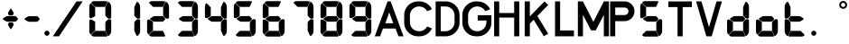 SplineFontDB: 3.2
FontName: S4F_A350_AFSCP_display
FullName: S4F_A350_AFSCP_display
FamilyName: S4F_A350_AFSCP_display
Weight: Book
Copyright: Copyright (c) 2021, Jkaled777
Version: 001.000
ItalicAngle: 0
UnderlinePosition: -100
UnderlineWidth: 50
Ascent: 800
Descent: 200
InvalidEm: 0
sfntRevision: 0x00010000
LayerCount: 2
Layer: 0 1 "Hinten" 1
Layer: 1 1 "Vorne" 0
XUID: [1021 631 -243766293 30409]
StyleMap: 0x0000
FSType: 0
OS2Version: 4
OS2_WeightWidthSlopeOnly: 0
OS2_UseTypoMetrics: 1
CreationTime: 1603675803
ModificationTime: 1706370840
PfmFamily: 17
TTFWeight: 400
TTFWidth: 5
LineGap: 90
VLineGap: 0
Panose: 2 0 5 3 0 0 0 0 0 0
OS2TypoAscent: 800
OS2TypoAOffset: 0
OS2TypoDescent: -200
OS2TypoDOffset: 0
OS2TypoLinegap: 90
OS2WinAscent: 804
OS2WinAOffset: 0
OS2WinDescent: 192
OS2WinDOffset: 0
HheadAscent: 804
HheadAOffset: 0
HheadDescent: -192
HheadDOffset: 0
OS2SubXSize: 650
OS2SubYSize: 699
OS2SubXOff: 0
OS2SubYOff: 140
OS2SupXSize: 650
OS2SupYSize: 699
OS2SupXOff: 0
OS2SupYOff: 479
OS2StrikeYSize: 49
OS2StrikeYPos: 258
OS2CapHeight: 785
OS2XHeight: 377
OS2Vendor: 'PfEd'
OS2CodePages: 00000001.00000000
OS2UnicodeRanges: 00000003.00000000.00000000.00000000
MarkAttachClasses: 1
DEI: 91125
ShortTable: maxp 16
  1
  0
  32
  210
  7
  0
  0
  2
  0
  1
  1
  0
  64
  0
  0
  0
EndShort
LangName: 1033 "" "" "Regular" "FontForge 2.0 : S4F_A350_AFSCP_display : 14-4-2021" "" "Version 001.000"
GaspTable: 1 65535 2 0
Encoding: UnicodeBmp
UnicodeInterp: none
NameList: AGL For New Fonts
DisplaySize: -48
AntiAlias: 1
FitToEm: 0
WinInfo: 58 29 11
BeginChars: 65539 36

StartChar: .notdef
Encoding: 65536 -1 0
Width: 500
GlyphClass: 1
Flags: W
LayerCount: 2
Fore
SplineSet
50 0 m 1,0,-1
 50 533 l 1,1,-1
 450 533 l 1,2,-1
 450 0 l 1,3,-1
 50 0 l 1,0,-1
100 50 m 1,4,-1
 400 50 l 1,5,-1
 400 483 l 1,6,-1
 100 483 l 1,7,-1
 100 50 l 1,4,-1
EndSplineSet
Validated: 1
EndChar

StartChar: .null
Encoding: 65537 -1 1
Width: 0
GlyphClass: 1
Flags: W
LayerCount: 2
Fore
Validated: 1
EndChar

StartChar: nonmarkingreturn
Encoding: 65538 -1 2
Width: 333
GlyphClass: 1
Flags: W
LayerCount: 2
Fore
Validated: 1
EndChar

StartChar: plus
Encoding: 43 43 3
Width: 600
GlyphClass: 1
Flags: W
LayerCount: 2
Fore
SplineSet
354 403 m 0,0,1
 350 396 350 396 343 396 c 2,2,-1
 257 396 l 2,3,4
 250 396 250 396 246 403 c 0,5,6
 235 421 235 421 226 437 c 0,7,8
 221 446 221 446 221 457 c 128,-1,9
 221 468 221 468 226 477 c 0,10,11
 274 557 274 557 287 578 c 0,12,13
 291 585 291 585 300 585 c 128,-1,14
 309 585 309 585 313 578 c 0,15,16
 320 567 320 567 343 528.5 c 128,-1,17
 366 490 366 490 374 477 c 0,18,19
 380 468 380 468 380 457.5 c 128,-1,20
 380 447 380 447 374 437 c 0,21,22
 361 415 361 415 354 403 c 0,0,1
167 366 m 0,23,24
 185 377 185 377 207 377 c 2,25,-1
 427 377 l 2,26,27
 434 377 434 377 440 372 c 0,28,29
 455 355 455 355 487 321 c 0,30,31
 496 311 496 311 496 298 c 0,32,33
 496 284 496 284 486 274 c 0,34,35
 461 248 461 248 442 230 c 0,36,37
 435 222 435 222 423 222 c 2,38,-1
 204 222 l 2,39,40
 185 222 185 222 169 231 c 0,41,42
 164 234 164 234 93 275 c 0,43,44
 80 282 80 282 80 298 c 0,45,46
 80 313 80 313 93 321 c 0,47,48
 100 325 100 325 127 341.5 c 128,-1,49
 154 358 154 358 167 366 c 0,23,24
354 196 m 0,50,51
 361 184 361 184 374 162 c 0,52,53
 380 152 380 152 380 141.5 c 128,-1,54
 380 131 380 131 374 122 c 0,55,56
 330 48 330 48 313 21 c 0,57,58
 309 14 309 14 300 14 c 128,-1,59
 291 14 291 14 287 21 c 0,60,61
 280 33 280 33 257 71 c 128,-1,62
 234 109 234 109 226 122 c 0,63,64
 221 131 221 131 221 142 c 128,-1,65
 221 153 221 153 226 162 c 0,66,67
 242 189 242 189 246 196 c 0,68,69
 250 202 250 202 257 202 c 2,70,-1
 343 202 l 2,71,72
 350 202 350 202 354 196 c 0,50,51
EndSplineSet
Validated: 1
EndChar

StartChar: hyphen
Encoding: 45 45 4
Width: 600
GlyphClass: 1
Flags: W
LayerCount: 2
Fore
SplineSet
167 363 m 0,0,1
 185 374 185 374 207 374 c 2,2,-1
 427 374 l 2,3,4
 434 374 434 374 440 368 c 0,5,6
 455 352 455 352 487 318 c 0,7,8
 496 308 496 308 496 295 c 0,9,10
 496 281 496 281 486 271 c 0,11,12
 461 245 461 245 442 227 c 0,13,14
 435 219 435 219 423 219 c 2,15,-1
 204 219 l 2,16,17
 185 219 185 219 169 228 c 0,18,19
 164 231 164 231 93 272 c 0,20,21
 80 279 80 279 80 295 c 0,22,23
 80 310 80 310 93 318 c 0,24,25
 100 322 100 322 127 338.5 c 128,-1,26
 154 355 154 355 167 363 c 0,0,1
EndSplineSet
Validated: 1
EndChar

StartChar: period
Encoding: 46 46 5
Width: 180
GlyphClass: 1
Flags: W
LayerCount: 2
Fore
SplineSet
28 -100 m 128,-1,1
 28 -71 28 -71 49 -50 c 128,-1,2
 70 -29 70 -29 99 -29 c 128,-1,3
 128 -29 128 -29 149 -50 c 128,-1,4
 170 -71 170 -71 170 -100 c 128,-1,5
 170 -129 170 -129 149 -150 c 128,-1,6
 128 -171 128 -171 99 -171 c 128,-1,7
 70 -171 70 -171 49 -150 c 128,-1,0
 28 -129 28 -129 28 -100 c 128,-1,1
EndSplineSet
Validated: 1
EndChar

StartChar: slash
Encoding: 47 47 6
Width: 1000
GlyphClass: 1
Flags: W
LayerCount: 2
Fore
SplineSet
742 786 m 1,0,1
 771 786 771 786 810 786 c 0,2,3
 824 786 824 786 852 786 c 128,-1,4
 880 786 880 786 894 786 c 0,5,6
 903 786 903 786 913 786 c 1,7,8
 786 598 786 598 552 251 c 128,-1,9
 318 -96 318 -96 258 -186 c 1,10,11
 243 -186 243 -186 215 -186 c 128,-1,12
 187 -186 187 -186 172 -186 c 2,13,-1
 87 -186 l 1,14,15
 163 -74 163 -74 301 131 c 128,-1,16
 439 336 439 336 492 414 c 0,17,18
 519 454 519 454 607 584.5 c 128,-1,19
 695 715 695 715 742 786 c 1,0,1
EndSplineSet
Validated: 1
EndChar

StartChar: zero
Encoding: 48 48 7
Width: 800
GlyphClass: 1
Flags: W
LayerCount: 2
Fore
SplineSet
695 319 m 0,0,1
 685 308 685 308 666 307 c 0,2,3
 665 307 665 307 659 306.5 c 128,-1,4
 653 306 653 306 649 306 c 0,5,6
 627 306 627 306 611 317 c 0,7,8
 592 329 592 329 548 382 c 0,9,10
 541 390 541 390 541 401 c 0,11,12
 541 430 541 430 541 453 c 0,13,14
 541 481 541 481 541 502.5 c 128,-1,15
 541 524 541 524 541 551.5 c 128,-1,16
 541 579 541 579 541 612 c 0,17,18
 541 625 541 625 547 637 c 0,19,20
 580 710 580 710 602 758 c 0,21,22
 608 771 608 771 623 771 c 0,23,24
 631 771 631 771 638 767 c 0,25,26
 655 753 655 753 668 735 c 0,27,28
 682 716 682 716 692 694 c 0,29,30
 703 669 703 669 703 641 c 2,31,-1
 703 346 l 2,32,33
 703 339 703 339 702 332 c 0,34,35
 700 324 700 324 695 319 c 0,0,1
114 325 m 0,36,37
 110 327 110 327 107 330 c 0,38,39
 97 339 97 339 97 352 c 2,40,-1
 97 645 l 2,41,42
 97 681 97 681 115 711 c 0,43,44
 115 712 115 712 121 723 c 0,45,46
 127 733 127 733 139 733 c 0,47,48
 147 733 147 733 152 727 c 0,49,50
 158 722 158 722 196 684 c 128,-1,51
 234 646 234 646 247 633 c 0,52,53
 259 621 259 621 259 605 c 2,54,-1
 259 388 l 2,55,56
 259 377 259 377 249 372 c 0,57,58
 238 365 238 365 204.5 346 c 128,-1,59
 171 327 171 327 162 322 c 0,60,61
 152 317 152 317 141 317 c 0,62,63
 132 317 132 317 124 320 c 0,64,65
 117 323 117 323 114 325 c 0,36,37
153 743 m 0,66,67
 151 751 151 751 153 754.5 c 128,-1,68
 155 758 155 758 164 767 c 0,69,70
 169 772 169 772 179 778 c 0,71,72
 200 793 200 793 226 793 c 2,73,-1
 555 793 l 1,74,-1
 572 792 l 2,75,76
 573 792 573 792 576 791.5 c 128,-1,77
 579 791 579 791 581 791 c 0,78,79
 589 790 589 790 594 785 c 0,80,81
 600 779 600 779 598 771 c 0,82,83
 593 761 593 761 542 647 c 0,84,85
 536 633 536 633 521 633 c 2,86,-1
 272 633 l 2,87,88
 260 633 260 633 252 642 c 0,89,90
 157 735 157 735 153 743 c 0,66,67
695 278 m 0,91,92
 700 273 700 273 702 265 c 0,93,94
 703 258 703 258 703 251 c 2,95,-1
 703 -45 l 2,96,97
 703 -72 703 -72 692 -97 c 0,98,99
 682 -119 682 -119 668 -138 c 0,100,101
 655 -156 655 -156 638 -170 c 0,102,103
 631 -175 631 -175 623 -175 c 0,104,105
 608 -175 608 -175 602 -161 c 0,106,107
 600 -157 600 -157 577.5 -107.5 c 128,-1,108
 555 -58 555 -58 547 -40 c 0,109,110
 541 -28 541 -28 541 -15 c 0,111,112
 541 18 541 18 541 45.5 c 128,-1,113
 541 73 541 73 541 94.5 c 128,-1,114
 541 116 541 116 541 144 c 0,115,116
 541 167 541 167 541 196 c 0,117,118
 541 206 541 206 548 214 c 0,119,120
 592 268 592 268 611 280 c 0,121,122
 627 291 627 291 649 291 c 0,123,124
 653 291 653 291 659 290.5 c 128,-1,125
 665 290 665 290 666 290 c 0,126,127
 685 289 685 289 695 278 c 0,91,92
153 -143 m 0,128,129
 157 -135 157 -135 252 -42 c 0,130,131
 260 -34 260 -34 272 -34 c 2,132,-1
 521 -34 l 2,133,134
 536 -34 536 -34 542 -47 c 0,135,136
 593 -161 593 -161 598 -172 c 0,137,138
 600 -179 600 -179 594 -185 c 0,139,140
 589 -190 589 -190 581 -191 c 0,141,142
 580 -191 580 -191 576.5 -191.5 c 128,-1,143
 573 -192 573 -192 572 -192 c 2,144,-1
 555 -193 l 1,145,-1
 226 -193 l 2,146,147
 200 -193 200 -193 179 -178 c 0,148,149
 169 -172 169 -172 164 -167 c 0,150,151
 155 -158 155 -158 153 -154.5 c 128,-1,152
 151 -151 151 -151 153 -143 c 0,128,129
114 275 m 0,153,154
 117 277 117 277 124 280 c 0,155,156
 132 283 132 283 141 283 c 0,157,158
 152 283 152 283 162 278 c 0,159,160
 171 273 171 273 204.5 254 c 128,-1,161
 238 235 238 235 249 228 c 0,162,163
 259 223 259 223 259 212 c 2,164,-1
 259 -6 l 2,165,166
 259 -22 259 -22 247 -33 c 0,167,168
 234 -46 234 -46 196 -84 c 128,-1,169
 158 -122 158 -122 152 -127 c 0,170,171
 147 -133 147 -133 139 -133 c 0,172,173
 127 -133 127 -133 121 -123 c 256,174,175
 115 -113 115 -113 115 -112 c 0,176,177
 97 -81 97 -81 97 -45 c 2,178,-1
 97 247 l 2,179,180
 97 261 97 261 107 269 c 0,181,182
 110 272 110 272 114 275 c 0,153,154
EndSplineSet
Validated: 1
EndChar

StartChar: one
Encoding: 49 49 8
Width: 800
GlyphClass: 1
Flags: W
LayerCount: 2
Fore
SplineSet
695 319 m 0,0,1
 685 308 685 308 666 307 c 2,2,3
 666 307 666 307 660 306.5 c 128,-1,4
 654 306 654 306 650 306 c 0,5,6
 627 306 627 306 611 317 c 0,7,8
 593 329 593 329 548 382 c 0,9,10
 542 390 542 390 542 401 c 0,11,12
 542 430 542 430 542 453 c 0,13,14
 542 481 542 481 542 502.5 c 128,-1,15
 542 524 542 524 542 551.5 c 128,-1,16
 542 579 542 579 542 612 c 0,17,18
 542 625 542 625 547 637 c 0,19,20
 580 710 580 710 602 758 c 0,21,22
 609 771 609 771 624 771 c 0,23,24
 632 771 632 771 638 767 c 0,25,26
 656 753 656 753 669 735 c 0,27,28
 683 716 683 716 693 694 c 0,29,30
 704 669 704 669 704 641 c 2,31,-1
 704 346 l 2,32,33
 704 339 704 339 702 332 c 0,34,35
 700 324 700 324 695 319 c 0,0,1
695 278 m 0,36,37
 700 273 700 273 702 265 c 0,38,39
 704 258 704 258 704 251 c 2,40,-1
 704 -45 l 2,41,42
 704 -72 704 -72 693 -97 c 0,43,44
 683 -119 683 -119 669 -138 c 0,45,46
 656 -156 656 -156 638 -170 c 0,47,48
 632 -175 632 -175 624 -175 c 0,49,50
 609 -175 609 -175 602 -161 c 0,51,52
 601 -157 601 -157 578 -107.5 c 128,-1,53
 555 -58 555 -58 547 -40 c 0,54,55
 542 -28 542 -28 542 -15 c 0,56,57
 542 18 542 18 542 45.5 c 128,-1,58
 542 73 542 73 542 94.5 c 128,-1,59
 542 116 542 116 542 144 c 0,60,61
 542 167 542 167 542 196 c 0,62,63
 542 206 542 206 548 214 c 0,64,65
 593 268 593 268 611 280 c 0,66,67
 627 291 627 291 650 291 c 0,68,69
 654 291 654 291 660 290.5 c 128,-1,70
 666 290 666 290 666 290 c 2,71,72
 685 289 685 289 695 278 c 0,36,37
EndSplineSet
Validated: 1
EndChar

StartChar: two
Encoding: 50 50 9
Width: 800
GlyphClass: 1
Flags: W
LayerCount: 2
Fore
SplineSet
695 319 m 0,0,1
 685 308 685 308 666 307 c 0,2,3
 665 307 665 307 659 306.5 c 128,-1,4
 653 306 653 306 649 306 c 0,5,6
 627 306 627 306 611 317 c 0,7,8
 592 329 592 329 548 382 c 0,9,10
 541 390 541 390 541 401 c 0,11,12
 541 430 541 430 541 453 c 0,13,14
 541 481 541 481 541 502.5 c 128,-1,15
 541 524 541 524 541 551.5 c 128,-1,16
 541 579 541 579 541 612 c 0,17,18
 541 625 541 625 547 637 c 0,19,20
 580 710 580 710 602 758 c 0,21,22
 608 771 608 771 623 771 c 0,23,24
 631 771 631 771 638 767 c 0,25,26
 655 753 655 753 668 735 c 0,27,28
 682 716 682 716 692 694 c 0,29,30
 703 669 703 669 703 641 c 2,31,-1
 703 346 l 2,32,33
 703 339 703 339 702 332 c 0,34,35
 700 324 700 324 695 319 c 0,0,1
267 366 m 0,36,37
 285 377 285 377 307 377 c 2,38,-1
 527 377 l 2,39,40
 534 377 534 377 540 372 c 0,41,42
 555 355 555 355 587 321 c 0,43,44
 596 311 596 311 596 298 c 0,45,46
 596 284 596 284 586 274 c 0,47,48
 561 248 561 248 542 230 c 0,49,50
 535 222 535 222 523 222 c 2,51,-1
 304 222 l 2,52,53
 285 222 285 222 269 231 c 0,54,55
 264 234 264 234 193 275 c 0,56,57
 180 282 180 282 180 298 c 0,58,59
 180 313 180 313 193 321 c 0,60,61
 200 325 200 325 227 341.5 c 128,-1,62
 254 358 254 358 267 366 c 0,36,37
153 743 m 0,63,64
 151 751 151 751 153 754.5 c 128,-1,65
 155 758 155 758 164 767 c 0,66,67
 169 772 169 772 179 778 c 0,68,69
 200 793 200 793 226 793 c 2,70,-1
 555 793 l 1,71,-1
 572 792 l 2,72,73
 573 792 573 792 576 791.5 c 128,-1,74
 579 791 579 791 581 791 c 0,75,76
 589 790 589 790 594 785 c 0,77,78
 601 779 601 779 598 771 c 0,79,80
 593 761 593 761 542 647 c 0,81,82
 536 633 536 633 521 633 c 2,83,-1
 272 633 l 2,84,85
 260 633 260 633 252 642 c 0,86,87
 157 735 157 735 153 743 c 0,63,64
153 -143 m 0,88,89
 157 -135 157 -135 252 -42 c 0,90,91
 260 -34 260 -34 272 -34 c 2,92,-1
 521 -34 l 2,93,94
 536 -34 536 -34 542 -47 c 0,95,96
 593 -161 593 -161 598 -172 c 0,97,98
 601 -179 601 -179 594 -185 c 0,99,100
 589 -190 589 -190 581 -191 c 0,101,102
 580 -191 580 -191 576.5 -191.5 c 128,-1,103
 573 -192 573 -192 572 -192 c 2,104,-1
 555 -193 l 1,105,-1
 226 -193 l 2,106,107
 200 -193 200 -193 179 -178 c 0,108,109
 169 -172 169 -172 164 -167 c 0,110,111
 155 -158 155 -158 153 -154.5 c 128,-1,112
 151 -151 151 -151 153 -143 c 0,88,89
114 275 m 0,113,114
 117 277 117 277 124 280 c 0,115,116
 132 283 132 283 141 283 c 0,117,118
 152 283 152 283 162 278 c 0,119,120
 171 273 171 273 204.5 254 c 128,-1,121
 238 235 238 235 249 228 c 0,122,123
 259 223 259 223 259 212 c 2,124,-1
 259 -6 l 2,125,126
 259 -22 259 -22 247 -33 c 0,127,128
 234 -46 234 -46 196 -84 c 128,-1,129
 158 -122 158 -122 152 -127 c 0,130,131
 147 -133 147 -133 139 -133 c 0,132,133
 127 -133 127 -133 121 -123 c 256,134,135
 115 -113 115 -113 115 -112 c 0,136,137
 97 -81 97 -81 97 -45 c 2,138,-1
 97 247 l 2,139,140
 97 261 97 261 107 269 c 0,141,142
 110 272 110 272 114 275 c 0,113,114
EndSplineSet
Validated: 1
EndChar

StartChar: three
Encoding: 51 51 10
Width: 800
GlyphClass: 1
Flags: W
LayerCount: 2
Fore
SplineSet
695 319 m 0,0,1
 685 308 685 308 666 307 c 0,2,3
 665 307 665 307 659 306.5 c 128,-1,4
 653 306 653 306 649 306 c 0,5,6
 627 306 627 306 611 317 c 0,7,8
 592 329 592 329 548 382 c 0,9,10
 541 390 541 390 541 401 c 0,11,12
 541 430 541 430 541 453 c 0,13,14
 541 481 541 481 541 502.5 c 128,-1,15
 541 524 541 524 541 551.5 c 128,-1,16
 541 579 541 579 541 612 c 0,17,18
 541 625 541 625 547 637 c 0,19,20
 580 710 580 710 602 758 c 0,21,22
 608 771 608 771 623 771 c 0,23,24
 631 771 631 771 638 767 c 0,25,26
 655 753 655 753 668 735 c 0,27,28
 682 716 682 716 692 694 c 0,29,30
 703 669 703 669 703 641 c 2,31,-1
 703 346 l 2,32,33
 703 339 703 339 702 332 c 0,34,35
 700 324 700 324 695 319 c 0,0,1
267 366 m 0,36,37
 285 377 285 377 307 377 c 2,38,-1
 527 377 l 2,39,40
 535 377 535 377 540 372 c 0,41,42
 555 355 555 355 587 321 c 0,43,44
 596 311 596 311 596 298 c 0,45,46
 596 284 596 284 586 274 c 0,47,48
 561 248 561 248 542 230 c 0,49,50
 535 222 535 222 523 222 c 2,51,-1
 304 222 l 2,52,53
 285 222 285 222 269 231 c 0,54,55
 264 234 264 234 193 275 c 0,56,57
 180 282 180 282 180 298 c 0,58,59
 180 313 180 313 193 321 c 0,60,61
 200 325 200 325 227 341.5 c 128,-1,62
 254 358 254 358 267 366 c 0,36,37
153 743 m 0,63,64
 151 751 151 751 153 754.5 c 128,-1,65
 155 758 155 758 164 767 c 0,66,67
 169 772 169 772 179 778 c 0,68,69
 200 793 200 793 226 793 c 2,70,-1
 555 793 l 1,71,-1
 572 792 l 2,72,73
 573 792 573 792 576 791.5 c 128,-1,74
 579 791 579 791 581 791 c 0,75,76
 589 790 589 790 594 785 c 0,77,78
 601 779 601 779 598 771 c 0,79,80
 593 761 593 761 542 647 c 0,81,82
 536 633 536 633 521 633 c 2,83,-1
 272 633 l 2,84,85
 260 633 260 633 252 642 c 0,86,87
 157 735 157 735 153 743 c 0,63,64
695 278 m 0,88,89
 700 273 700 273 702 265 c 0,90,91
 703 258 703 258 703 251 c 2,92,-1
 703 -45 l 2,93,94
 703 -72 703 -72 692 -97 c 0,95,96
 682 -119 682 -119 668 -138 c 0,97,98
 655 -156 655 -156 638 -170 c 0,99,100
 631 -175 631 -175 623 -175 c 0,101,102
 608 -175 608 -175 602 -161 c 0,103,104
 600 -157 600 -157 577.5 -107.5 c 128,-1,105
 555 -58 555 -58 547 -40 c 0,106,107
 541 -28 541 -28 541 -15 c 0,108,109
 541 18 541 18 541 45.5 c 128,-1,110
 541 73 541 73 541 94.5 c 128,-1,111
 541 116 541 116 541 144 c 0,112,113
 541 167 541 167 541 196 c 0,114,115
 541 206 541 206 548 214 c 0,116,117
 592 268 592 268 611 280 c 0,118,119
 627 291 627 291 649 291 c 0,120,121
 653 291 653 291 659 290.5 c 128,-1,122
 665 290 665 290 666 290 c 0,123,124
 685 289 685 289 695 278 c 0,88,89
153 -143 m 0,125,126
 157 -135 157 -135 252 -42 c 0,127,128
 260 -34 260 -34 272 -34 c 2,129,-1
 521 -34 l 2,130,131
 536 -34 536 -34 542 -47 c 0,132,133
 593 -161 593 -161 598 -172 c 0,134,135
 601 -179 601 -179 594 -185 c 0,136,137
 589 -190 589 -190 581 -191 c 0,138,139
 580 -191 580 -191 576.5 -191.5 c 128,-1,140
 573 -192 573 -192 572 -192 c 2,141,-1
 555 -193 l 1,142,-1
 226 -193 l 2,143,144
 200 -193 200 -193 179 -178 c 0,145,146
 169 -172 169 -172 164 -167 c 0,147,148
 155 -158 155 -158 153 -154.5 c 128,-1,149
 151 -151 151 -151 153 -143 c 0,125,126
EndSplineSet
Validated: 1
EndChar

StartChar: four
Encoding: 52 52 11
Width: 800
GlyphClass: 1
Flags: W
LayerCount: 2
Fore
SplineSet
695 319 m 0,0,1
 685 308 685 308 666 307 c 0,2,3
 665 307 665 307 659 306.5 c 128,-1,4
 653 306 653 306 649 306 c 0,5,6
 627 306 627 306 611 317 c 0,7,8
 592 329 592 329 548 382 c 0,9,10
 541 390 541 390 541 401 c 0,11,12
 541 430 541 430 541 453 c 0,13,14
 541 481 541 481 541 502.5 c 128,-1,15
 541 524 541 524 541 551.5 c 128,-1,16
 541 579 541 579 541 612 c 0,17,18
 541 625 541 625 547 637 c 0,19,20
 580 710 580 710 602 758 c 0,21,22
 608 771 608 771 623 771 c 0,23,24
 631 771 631 771 638 767 c 0,25,26
 655 753 655 753 668 735 c 0,27,28
 682 716 682 716 692 694 c 0,29,30
 703 669 703 669 703 641 c 2,31,-1
 703 346 l 2,32,33
 703 339 703 339 702 332 c 0,34,35
 700 324 700 324 695 319 c 0,0,1
267 366 m 0,36,37
 285 377 285 377 307 377 c 2,38,-1
 527 377 l 2,39,40
 534 377 534 377 540 372 c 0,41,42
 555 355 555 355 587 321 c 0,43,44
 596 311 596 311 596 298 c 0,45,46
 596 284 596 284 586 274 c 0,47,48
 561 248 561 248 542 230 c 0,49,50
 535 222 535 222 523 222 c 2,51,-1
 304 222 l 2,52,53
 285 222 285 222 269 231 c 0,54,55
 264 234 264 234 193 275 c 0,56,57
 180 282 180 282 180 298 c 0,58,59
 180 313 180 313 193 321 c 0,60,61
 200 325 200 325 227 341.5 c 128,-1,62
 254 358 254 358 267 366 c 0,36,37
114 325 m 256,63,64
 111 327 111 327 107 330 c 0,65,66
 97 339 97 339 97 352 c 2,67,-1
 97 645 l 2,68,69
 97 681 97 681 115 711 c 0,70,71
 115 712 115 712 121 723 c 0,72,73
 127 733 127 733 139 733 c 0,74,75
 147 733 147 733 152 727 c 0,76,77
 158 722 158 722 196 684 c 128,-1,78
 234 646 234 646 247 633 c 0,79,80
 259 621 259 621 259 605 c 2,81,-1
 259 388 l 2,82,83
 259 377 259 377 249 372 c 0,84,85
 238 365 238 365 204.5 346 c 128,-1,86
 171 327 171 327 162 322 c 0,87,88
 152 317 152 317 141 317 c 0,89,90
 132 317 132 317 124 320 c 0,91,92
 117 323 117 323 114 325 c 256,63,64
695 278 m 0,93,94
 700 273 700 273 702 265 c 0,95,96
 703 258 703 258 703 251 c 2,97,-1
 703 -45 l 2,98,99
 703 -72 703 -72 692 -97 c 0,100,101
 682 -119 682 -119 668 -138 c 0,102,103
 655 -156 655 -156 638 -170 c 0,104,105
 631 -175 631 -175 623 -175 c 0,106,107
 608 -175 608 -175 602 -161 c 0,108,109
 600 -157 600 -157 577.5 -107.5 c 128,-1,110
 555 -58 555 -58 547 -40 c 0,111,112
 541 -28 541 -28 541 -15 c 0,113,114
 541 18 541 18 541 45.5 c 128,-1,115
 541 73 541 73 541 94.5 c 128,-1,116
 541 116 541 116 541 144 c 0,117,118
 541 167 541 167 541 196 c 0,119,120
 541 206 541 206 548 214 c 0,121,122
 592 268 592 268 611 280 c 0,123,124
 627 291 627 291 649 291 c 0,125,126
 653 291 653 291 659 290.5 c 128,-1,127
 665 290 665 290 666 290 c 0,128,129
 685 289 685 289 695 278 c 0,93,94
EndSplineSet
Validated: 1
EndChar

StartChar: five
Encoding: 53 53 12
Width: 800
GlyphClass: 1
Flags: W
LayerCount: 2
Fore
SplineSet
267 366 m 0,0,1
 285 377 285 377 307 377 c 2,2,-1
 527 377 l 2,3,4
 535 377 535 377 540 372 c 0,5,6
 555 355 555 355 587 321 c 0,7,8
 596 311 596 311 596 298 c 0,9,10
 596 284 596 284 586 274 c 0,11,12
 561 248 561 248 542 230 c 0,13,14
 535 222 535 222 523 222 c 2,15,-1
 304 222 l 2,16,17
 285 222 285 222 269 231 c 0,18,19
 264 234 264 234 193 275 c 0,20,21
 180 282 180 282 180 298 c 0,22,23
 180 313 180 313 193 321 c 0,24,25
 200 325 200 325 227 341.5 c 128,-1,26
 254 358 254 358 267 366 c 0,0,1
114 325 m 256,27,28
 111 327 111 327 107 330 c 0,29,30
 97 339 97 339 97 352 c 2,31,-1
 97 645 l 2,32,33
 97 681 97 681 115 711 c 0,34,35
 115 712 115 712 121 723 c 0,36,37
 127 733 127 733 139 733 c 0,38,39
 147 733 147 733 152 727 c 0,40,41
 158 722 158 722 196 684 c 128,-1,42
 234 646 234 646 247 633 c 0,43,44
 259 621 259 621 259 605 c 2,45,-1
 259 388 l 2,46,47
 259 377 259 377 249 372 c 0,48,49
 238 365 238 365 204.5 346 c 128,-1,50
 171 327 171 327 162 322 c 0,51,52
 152 317 152 317 141 317 c 0,53,54
 132 317 132 317 124 320 c 0,55,56
 117 323 117 323 114 325 c 256,27,28
153 743 m 0,57,58
 151 751 151 751 153 754.5 c 128,-1,59
 155 758 155 758 164 767 c 0,60,61
 169 772 169 772 179 778 c 0,62,63
 200 793 200 793 226 793 c 2,64,-1
 555 793 l 1,65,-1
 572 792 l 2,66,67
 573 792 573 792 576 791.5 c 128,-1,68
 579 791 579 791 581 791 c 0,69,70
 589 790 589 790 594 785 c 0,71,72
 601 779 601 779 598 771 c 0,73,74
 593 761 593 761 542 647 c 0,75,76
 536 633 536 633 521 633 c 2,77,-1
 272 633 l 2,78,79
 260 633 260 633 252 642 c 0,80,81
 157 735 157 735 153 743 c 0,57,58
695 278 m 0,82,83
 700 273 700 273 702 265 c 0,84,85
 703 258 703 258 703 251 c 2,86,-1
 703 -45 l 2,87,88
 703 -72 703 -72 692 -97 c 0,89,90
 682 -119 682 -119 668 -138 c 0,91,92
 655 -156 655 -156 638 -170 c 0,93,94
 631 -175 631 -175 623 -175 c 0,95,96
 608 -175 608 -175 602 -161 c 0,97,98
 600 -157 600 -157 577.5 -107.5 c 128,-1,99
 555 -58 555 -58 547 -40 c 0,100,101
 541 -28 541 -28 541 -15 c 0,102,103
 541 18 541 18 541 45.5 c 128,-1,104
 541 73 541 73 541 94.5 c 128,-1,105
 541 116 541 116 541 144 c 0,106,107
 541 167 541 167 541 196 c 0,108,109
 541 206 541 206 548 214 c 0,110,111
 592 268 592 268 611 280 c 0,112,113
 627 291 627 291 649 291 c 0,114,115
 653 291 653 291 659 290.5 c 128,-1,116
 665 290 665 290 666 290 c 0,117,118
 685 289 685 289 695 278 c 0,82,83
153 -143 m 0,119,120
 157 -135 157 -135 252 -42 c 0,121,122
 260 -34 260 -34 272 -34 c 2,123,-1
 521 -34 l 2,124,125
 536 -34 536 -34 542 -47 c 0,126,127
 593 -161 593 -161 598 -172 c 0,128,129
 601 -179 601 -179 594 -185 c 0,130,131
 589 -190 589 -190 581 -191 c 0,132,133
 580 -191 580 -191 576.5 -191.5 c 128,-1,134
 573 -192 573 -192 572 -192 c 2,135,-1
 555 -193 l 1,136,-1
 226 -193 l 2,137,138
 200 -193 200 -193 179 -178 c 0,139,140
 169 -172 169 -172 164 -167 c 0,141,142
 155 -158 155 -158 153 -154.5 c 128,-1,143
 151 -151 151 -151 153 -143 c 0,119,120
EndSplineSet
Validated: 1
EndChar

StartChar: six
Encoding: 54 54 13
Width: 800
GlyphClass: 1
Flags: W
LayerCount: 2
Fore
SplineSet
267 366 m 0,0,1
 285 377 285 377 307 377 c 2,2,-1
 527 377 l 2,3,4
 535 377 535 377 540 372 c 0,5,6
 555 355 555 355 587 321 c 0,7,8
 596 311 596 311 596 298 c 0,9,10
 596 284 596 284 586 274 c 0,11,12
 561 248 561 248 542 230 c 0,13,14
 535 222 535 222 523 222 c 2,15,-1
 304 222 l 2,16,17
 285 222 285 222 269 231 c 0,18,19
 264 234 264 234 193 275 c 0,20,21
 180 282 180 282 180 298 c 0,22,23
 180 313 180 313 193 321 c 0,24,25
 200 325 200 325 227 341.5 c 128,-1,26
 254 358 254 358 267 366 c 0,0,1
114 325 m 256,27,28
 111 327 111 327 107 330 c 0,29,30
 97 339 97 339 97 352 c 2,31,-1
 97 645 l 2,32,33
 97 681 97 681 115 711 c 0,34,35
 115 712 115 712 121 723 c 0,36,37
 127 733 127 733 139 733 c 0,38,39
 147 733 147 733 152 727 c 0,40,41
 158 722 158 722 196 684 c 128,-1,42
 234 646 234 646 247 633 c 0,43,44
 259 621 259 621 259 605 c 2,45,-1
 259 388 l 2,46,47
 259 377 259 377 249 372 c 0,48,49
 238 365 238 365 204.5 346 c 128,-1,50
 171 327 171 327 162 322 c 0,51,52
 152 317 152 317 141 317 c 0,53,54
 132 317 132 317 124 320 c 0,55,56
 117 323 117 323 114 325 c 256,27,28
153 743 m 0,57,58
 151 751 151 751 153 754.5 c 128,-1,59
 155 758 155 758 164 767 c 0,60,61
 169 772 169 772 179 778 c 0,62,63
 200 793 200 793 226 793 c 2,64,-1
 555 793 l 1,65,-1
 572 792 l 2,66,67
 573 792 573 792 576 791.5 c 128,-1,68
 579 791 579 791 581 791 c 0,69,70
 589 790 589 790 594 785 c 0,71,72
 601 779 601 779 598 771 c 0,73,74
 593 761 593 761 542 647 c 0,75,76
 536 633 536 633 521 633 c 2,77,-1
 272 633 l 2,78,79
 260 633 260 633 252 642 c 0,80,81
 157 735 157 735 153 743 c 0,57,58
695 278 m 0,82,83
 700 273 700 273 702 265 c 0,84,85
 703 258 703 258 703 251 c 2,86,-1
 703 -45 l 2,87,88
 703 -72 703 -72 692 -97 c 0,89,90
 682 -119 682 -119 668 -138 c 0,91,92
 655 -156 655 -156 638 -170 c 0,93,94
 631 -175 631 -175 623 -175 c 0,95,96
 608 -175 608 -175 602 -161 c 0,97,98
 600 -157 600 -157 577.5 -107.5 c 128,-1,99
 555 -58 555 -58 547 -40 c 0,100,101
 541 -28 541 -28 541 -15 c 0,102,103
 541 18 541 18 541 45.5 c 128,-1,104
 541 73 541 73 541 94.5 c 128,-1,105
 541 116 541 116 541 144 c 0,106,107
 541 167 541 167 541 196 c 0,108,109
 541 206 541 206 548 214 c 0,110,111
 592 268 592 268 611 280 c 0,112,113
 627 291 627 291 649 291 c 0,114,115
 653 291 653 291 659 290.5 c 128,-1,116
 665 290 665 290 666 290 c 0,117,118
 685 289 685 289 695 278 c 0,82,83
153 -143 m 0,119,120
 157 -135 157 -135 252 -42 c 0,121,122
 260 -34 260 -34 272 -34 c 2,123,-1
 521 -34 l 2,124,125
 536 -34 536 -34 542 -47 c 0,126,127
 593 -161 593 -161 598 -172 c 0,128,129
 601 -179 601 -179 594 -185 c 0,130,131
 589 -190 589 -190 581 -191 c 0,132,133
 580 -191 580 -191 576.5 -191.5 c 128,-1,134
 573 -192 573 -192 572 -192 c 2,135,-1
 555 -193 l 1,136,-1
 226 -193 l 2,137,138
 200 -193 200 -193 179 -178 c 0,139,140
 169 -172 169 -172 164 -167 c 0,141,142
 155 -158 155 -158 153 -154.5 c 128,-1,143
 151 -151 151 -151 153 -143 c 0,119,120
114 275 m 0,144,145
 117 277 117 277 124 280 c 0,146,147
 132 283 132 283 141 283 c 0,148,149
 152 283 152 283 162 278 c 0,150,151
 171 273 171 273 204.5 254 c 128,-1,152
 238 235 238 235 249 228 c 0,153,154
 259 223 259 223 259 212 c 2,155,-1
 259 -6 l 2,156,157
 259 -22 259 -22 247 -33 c 0,158,159
 234 -46 234 -46 196 -84 c 128,-1,160
 158 -122 158 -122 152 -127 c 0,161,162
 147 -133 147 -133 139 -133 c 0,163,164
 127 -133 127 -133 121 -123 c 256,165,166
 115 -113 115 -113 115 -112 c 0,167,168
 97 -81 97 -81 97 -45 c 2,169,-1
 97 247 l 2,170,171
 97 261 97 261 107 269 c 0,172,173
 110 272 110 272 114 275 c 0,144,145
EndSplineSet
Validated: 1
EndChar

StartChar: seven
Encoding: 55 55 14
Width: 800
GlyphClass: 1
Flags: W
LayerCount: 2
Fore
SplineSet
695 319 m 0,0,1
 685 308 685 308 666 307 c 0,2,3
 665 307 665 307 659 306.5 c 128,-1,4
 653 306 653 306 649 306 c 0,5,6
 627 306 627 306 611 317 c 0,7,8
 592 329 592 329 548 382 c 0,9,10
 541 390 541 390 541 401 c 0,11,12
 541 430 541 430 541 453 c 0,13,14
 541 481 541 481 541 502.5 c 128,-1,15
 541 524 541 524 541 551.5 c 128,-1,16
 541 579 541 579 541 612 c 0,17,18
 541 625 541 625 547 637 c 0,19,20
 580 710 580 710 602 758 c 0,21,22
 608 771 608 771 623 771 c 0,23,24
 631 771 631 771 638 767 c 0,25,26
 655 753 655 753 668 735 c 0,27,28
 682 716 682 716 692 694 c 0,29,30
 703 669 703 669 703 641 c 2,31,-1
 703 346 l 2,32,33
 703 339 703 339 702 332 c 0,34,35
 700 324 700 324 695 319 c 0,0,1
153 743 m 0,36,37
 151 751 151 751 153 754.5 c 128,-1,38
 155 758 155 758 164 767 c 0,39,40
 169 772 169 772 179 778 c 0,41,42
 200 793 200 793 226 793 c 2,43,-1
 555 793 l 1,44,-1
 572 792 l 2,45,46
 573 792 573 792 576 791.5 c 128,-1,47
 579 791 579 791 581 791 c 0,48,49
 589 790 589 790 594 785 c 0,50,51
 601 779 601 779 598 771 c 0,52,53
 593 761 593 761 542 647 c 0,54,55
 536 633 536 633 521 633 c 2,56,-1
 272 633 l 2,57,58
 260 633 260 633 252 642 c 0,59,60
 157 735 157 735 153 743 c 0,36,37
695 278 m 0,61,62
 700 273 700 273 702 265 c 0,63,64
 703 258 703 258 703 251 c 2,65,-1
 703 -45 l 2,66,67
 703 -72 703 -72 692 -97 c 0,68,69
 682 -119 682 -119 668 -138 c 0,70,71
 655 -156 655 -156 638 -170 c 0,72,73
 631 -175 631 -175 623 -175 c 0,74,75
 608 -175 608 -175 602 -161 c 0,76,77
 600 -157 600 -157 577.5 -107.5 c 128,-1,78
 555 -58 555 -58 547 -40 c 0,79,80
 541 -28 541 -28 541 -15 c 0,81,82
 541 18 541 18 541 45.5 c 128,-1,83
 541 73 541 73 541 94.5 c 128,-1,84
 541 116 541 116 541 144 c 0,85,86
 541 167 541 167 541 196 c 0,87,88
 541 206 541 206 548 214 c 0,89,90
 592 268 592 268 611 280 c 0,91,92
 627 291 627 291 649 291 c 0,93,94
 653 291 653 291 659 290.5 c 128,-1,95
 665 290 665 290 666 290 c 0,96,97
 685 289 685 289 695 278 c 0,61,62
EndSplineSet
Validated: 1
EndChar

StartChar: eight
Encoding: 56 56 15
Width: 800
GlyphClass: 1
Flags: W
LayerCount: 2
Fore
SplineSet
695 319 m 0,0,1
 685 308 685 308 666 307 c 0,2,3
 665 307 665 307 659 306.5 c 128,-1,4
 653 306 653 306 649 306 c 0,5,6
 627 306 627 306 611 317 c 0,7,8
 592 329 592 329 548 382 c 0,9,10
 541 390 541 390 541 401 c 0,11,12
 541 430 541 430 541 453 c 0,13,14
 541 481 541 481 541 502.5 c 128,-1,15
 541 524 541 524 541 551.5 c 128,-1,16
 541 579 541 579 541 612 c 0,17,18
 541 625 541 625 547 637 c 0,19,20
 580 710 580 710 602 758 c 0,21,22
 608 771 608 771 623 771 c 0,23,24
 631 771 631 771 638 767 c 0,25,26
 655 753 655 753 668 735 c 0,27,28
 682 716 682 716 692 694 c 0,29,30
 703 669 703 669 703 641 c 2,31,-1
 703 346 l 2,32,33
 703 339 703 339 702 332 c 0,34,35
 700 324 700 324 695 319 c 0,0,1
267 366 m 0,36,37
 285 377 285 377 307 377 c 2,38,-1
 527 377 l 2,39,40
 534 377 534 377 540 372 c 0,41,42
 555 355 555 355 587 321 c 0,43,44
 596 311 596 311 596 298 c 0,45,46
 596 284 596 284 586 274 c 0,47,48
 561 248 561 248 542 230 c 0,49,50
 535 222 535 222 523 222 c 2,51,-1
 304 222 l 2,52,53
 285 222 285 222 269 231 c 0,54,55
 264 234 264 234 193 275 c 0,56,57
 180 282 180 282 180 298 c 0,58,59
 180 313 180 313 193 321 c 0,60,61
 200 325 200 325 227 341.5 c 128,-1,62
 254 358 254 358 267 366 c 0,36,37
114 325 m 256,63,64
 111 327 111 327 107 330 c 0,65,66
 97 339 97 339 97 352 c 2,67,-1
 97 645 l 2,68,69
 97 681 97 681 115 711 c 0,70,71
 115 712 115 712 121 723 c 0,72,73
 127 733 127 733 139 733 c 0,74,75
 147 733 147 733 152 727 c 0,76,77
 158 722 158 722 196 684 c 128,-1,78
 234 646 234 646 247 633 c 0,79,80
 259 621 259 621 259 605 c 2,81,-1
 259 388 l 2,82,83
 259 377 259 377 249 372 c 0,84,85
 238 365 238 365 204.5 346 c 128,-1,86
 171 327 171 327 162 322 c 0,87,88
 152 317 152 317 141 317 c 0,89,90
 132 317 132 317 124 320 c 0,91,92
 117 323 117 323 114 325 c 256,63,64
153 743 m 0,93,94
 151 751 151 751 153 754.5 c 128,-1,95
 155 758 155 758 164 767 c 0,96,97
 169 772 169 772 179 778 c 0,98,99
 200 793 200 793 226 793 c 2,100,-1
 555 793 l 1,101,-1
 572 792 l 2,102,103
 573 792 573 792 576 791.5 c 128,-1,104
 579 791 579 791 581 791 c 0,105,106
 589 790 589 790 594 785 c 0,107,108
 601 779 601 779 598 771 c 0,109,110
 593 761 593 761 542 647 c 0,111,112
 536 633 536 633 521 633 c 2,113,-1
 272 633 l 2,114,115
 260 633 260 633 252 642 c 0,116,117
 157 735 157 735 153 743 c 0,93,94
695 278 m 0,118,119
 700 273 700 273 702 265 c 0,120,121
 703 258 703 258 703 251 c 2,122,-1
 703 -45 l 2,123,124
 703 -72 703 -72 692 -97 c 0,125,126
 682 -119 682 -119 668 -138 c 0,127,128
 655 -156 655 -156 638 -170 c 0,129,130
 631 -175 631 -175 623 -175 c 0,131,132
 608 -175 608 -175 602 -161 c 0,133,134
 600 -157 600 -157 577.5 -107.5 c 128,-1,135
 555 -58 555 -58 547 -40 c 0,136,137
 541 -28 541 -28 541 -15 c 0,138,139
 541 18 541 18 541 45.5 c 128,-1,140
 541 73 541 73 541 94.5 c 128,-1,141
 541 116 541 116 541 144 c 0,142,143
 541 167 541 167 541 196 c 0,144,145
 541 206 541 206 548 214 c 0,146,147
 592 268 592 268 611 280 c 0,148,149
 627 291 627 291 649 291 c 0,150,151
 653 291 653 291 659 290.5 c 128,-1,152
 665 290 665 290 666 290 c 0,153,154
 685 289 685 289 695 278 c 0,118,119
153 -143 m 0,155,156
 157 -135 157 -135 252 -42 c 0,157,158
 260 -34 260 -34 272 -34 c 2,159,-1
 521 -34 l 2,160,161
 536 -34 536 -34 542 -47 c 0,162,163
 593 -161 593 -161 598 -172 c 0,164,165
 601 -179 601 -179 594 -185 c 0,166,167
 589 -190 589 -190 581 -191 c 0,168,169
 580 -191 580 -191 576.5 -191.5 c 128,-1,170
 573 -192 573 -192 572 -192 c 2,171,-1
 555 -193 l 1,172,-1
 226 -193 l 2,173,174
 200 -193 200 -193 179 -178 c 0,175,176
 169 -172 169 -172 164 -167 c 0,177,178
 155 -158 155 -158 153 -154.5 c 128,-1,179
 151 -151 151 -151 153 -143 c 0,155,156
114 275 m 0,180,181
 117 277 117 277 124 280 c 0,182,183
 132 283 132 283 141 283 c 0,184,185
 152 283 152 283 162 278 c 0,186,187
 171 273 171 273 204.5 254 c 128,-1,188
 238 235 238 235 249 228 c 0,189,190
 259 223 259 223 259 212 c 2,191,-1
 259 -6 l 2,192,193
 259 -22 259 -22 247 -33 c 0,194,195
 234 -46 234 -46 196 -84 c 128,-1,196
 158 -122 158 -122 152 -127 c 0,197,198
 147 -133 147 -133 139 -133 c 0,199,200
 127 -133 127 -133 121 -123 c 256,201,202
 115 -113 115 -113 115 -112 c 0,203,204
 97 -81 97 -81 97 -45 c 2,205,-1
 97 247 l 2,206,207
 97 261 97 261 107 269 c 0,208,209
 110 272 110 272 114 275 c 0,180,181
EndSplineSet
Validated: 1
EndChar

StartChar: nine
Encoding: 57 57 16
Width: 800
GlyphClass: 1
Flags: W
LayerCount: 2
Fore
SplineSet
695 319 m 0,0,1
 685 308 685 308 666 307 c 0,2,3
 665 307 665 307 659 306.5 c 128,-1,4
 653 306 653 306 649 306 c 0,5,6
 627 306 627 306 611 317 c 0,7,8
 592 329 592 329 548 382 c 0,9,10
 541 390 541 390 541 401 c 0,11,12
 541 430 541 430 541 453 c 0,13,14
 541 481 541 481 541 502.5 c 128,-1,15
 541 524 541 524 541 551.5 c 128,-1,16
 541 579 541 579 541 612 c 0,17,18
 541 625 541 625 547 637 c 0,19,20
 580 710 580 710 602 758 c 0,21,22
 608 771 608 771 623 771 c 0,23,24
 631 771 631 771 638 767 c 0,25,26
 655 753 655 753 668 735 c 0,27,28
 682 716 682 716 692 694 c 0,29,30
 703 669 703 669 703 641 c 2,31,-1
 703 346 l 2,32,33
 703 339 703 339 702 332 c 0,34,35
 700 324 700 324 695 319 c 0,0,1
267 366 m 0,36,37
 285 377 285 377 307 377 c 2,38,-1
 527 377 l 2,39,40
 534 377 534 377 540 372 c 0,41,42
 555 355 555 355 587 321 c 0,43,44
 596 311 596 311 596 298 c 0,45,46
 596 284 596 284 586 274 c 0,47,48
 561 248 561 248 542 230 c 0,49,50
 535 222 535 222 523 222 c 2,51,-1
 304 222 l 2,52,53
 285 222 285 222 269 231 c 0,54,55
 264 234 264 234 193 275 c 0,56,57
 180 282 180 282 180 298 c 0,58,59
 180 313 180 313 193 321 c 0,60,61
 200 325 200 325 227 341.5 c 128,-1,62
 254 358 254 358 267 366 c 0,36,37
114 325 m 256,63,64
 111 327 111 327 107 330 c 0,65,66
 97 339 97 339 97 352 c 2,67,-1
 97 645 l 2,68,69
 97 681 97 681 115 711 c 0,70,71
 115 712 115 712 121 723 c 0,72,73
 127 733 127 733 139 733 c 0,74,75
 147 733 147 733 152 727 c 0,76,77
 158 722 158 722 196 684 c 128,-1,78
 234 646 234 646 247 633 c 0,79,80
 259 621 259 621 259 605 c 2,81,-1
 259 388 l 2,82,83
 259 377 259 377 249 372 c 0,84,85
 238 365 238 365 204.5 346 c 128,-1,86
 171 327 171 327 162 322 c 0,87,88
 152 317 152 317 141 317 c 0,89,90
 132 317 132 317 124 320 c 0,91,92
 117 323 117 323 114 325 c 256,63,64
153 743 m 0,93,94
 151 751 151 751 153 754.5 c 128,-1,95
 155 758 155 758 164 767 c 0,96,97
 169 772 169 772 179 778 c 0,98,99
 200 793 200 793 226 793 c 2,100,-1
 555 793 l 1,101,-1
 572 792 l 2,102,103
 573 792 573 792 576 791.5 c 128,-1,104
 579 791 579 791 581 791 c 0,105,106
 589 790 589 790 594 785 c 0,107,108
 601 779 601 779 598 771 c 0,109,110
 593 761 593 761 542 647 c 0,111,112
 536 633 536 633 521 633 c 2,113,-1
 272 633 l 2,114,115
 260 633 260 633 252 642 c 0,116,117
 157 735 157 735 153 743 c 0,93,94
695 278 m 0,118,119
 700 273 700 273 702 265 c 0,120,121
 703 258 703 258 703 251 c 2,122,-1
 703 -45 l 2,123,124
 703 -72 703 -72 692 -97 c 0,125,126
 682 -119 682 -119 668 -138 c 0,127,128
 655 -156 655 -156 638 -170 c 0,129,130
 631 -175 631 -175 623 -175 c 0,131,132
 608 -175 608 -175 602 -161 c 0,133,134
 600 -157 600 -157 577.5 -107.5 c 128,-1,135
 555 -58 555 -58 547 -40 c 0,136,137
 541 -28 541 -28 541 -15 c 0,138,139
 541 18 541 18 541 45.5 c 128,-1,140
 541 73 541 73 541 94.5 c 128,-1,141
 541 116 541 116 541 144 c 0,142,143
 541 167 541 167 541 196 c 0,144,145
 541 206 541 206 548 214 c 0,146,147
 592 268 592 268 611 280 c 0,148,149
 627 291 627 291 649 291 c 0,150,151
 653 291 653 291 659 290.5 c 128,-1,152
 665 290 665 290 666 290 c 0,153,154
 685 289 685 289 695 278 c 0,118,119
153 -143 m 0,155,156
 157 -135 157 -135 252 -42 c 0,157,158
 260 -34 260 -34 272 -34 c 2,159,-1
 521 -34 l 2,160,161
 536 -34 536 -34 542 -47 c 0,162,163
 593 -161 593 -161 598 -172 c 0,164,165
 601 -179 601 -179 594 -185 c 0,166,167
 589 -190 589 -190 581 -191 c 0,168,169
 580 -191 580 -191 576.5 -191.5 c 128,-1,170
 573 -192 573 -192 572 -192 c 2,171,-1
 555 -193 l 1,172,-1
 226 -193 l 2,173,174
 200 -193 200 -193 179 -178 c 0,175,176
 169 -172 169 -172 164 -167 c 0,177,178
 155 -158 155 -158 153 -154.5 c 128,-1,179
 151 -151 151 -151 153 -143 c 0,155,156
EndSplineSet
Validated: 1
EndChar

StartChar: A
Encoding: 65 65 17
Width: 800
GlyphClass: 1
Flags: W
LayerCount: 2
Fore
SplineSet
354 786 m 0,0,1
 367 786 367 786 385 786 c 0,2,3
 390 786 390 786 401.5 786 c 128,-1,4
 413 786 413 786 419 786 c 0,5,6
 430 786 430 786 438 786 c 1,7,8
 451 750 451 750 475 685.5 c 128,-1,9
 499 621 499 621 507 598 c 0,10,11
 539 511 539 511 639 237.5 c 128,-1,12
 739 -36 739 -36 794 -186 c 1,13,14
 782 -186 782 -186 759 -186 c 128,-1,15
 736 -186 736 -186 724 -186 c 2,16,-1
 654 -186 l 1,17,18
 641 -149 641 -149 614.5 -77 c 128,-1,19
 588 -5 588 -5 575 31 c 1,20,21
 488 31 488 31 400 31 c 128,-1,22
 312 31 312 31 225 31 c 1,23,24
 213 -1 213 -1 186.5 -74 c 128,-1,25
 160 -147 160 -147 146 -186 c 1,26,27
 84 -186 84 -186 64 -186 c 0,28,29
 27 -186 27 -186 -1 -186 c 1,30,31
 63 -10 63 -10 181.5 314.5 c 128,-1,32
 300 639 300 639 350 774 c 0,33,34
 350 775 350 775 351.5 779 c 128,-1,35
 353 783 353 783 354 786 c 0,0,1
400 480 m 1,36,37
 400 479 400 479 397 473 c 0,38,39
 383 433 383 433 346.5 333 c 128,-1,40
 310 233 310 233 290 178 c 1,41,42
 345 178 345 178 400 178 c 128,-1,43
 455 178 455 178 510 178 c 1,44,45
 498 213 498 213 475.5 273.5 c 128,-1,46
 453 334 453 334 434.5 384.5 c 128,-1,47
 416 435 416 435 400 480 c 1,36,37
EndSplineSet
Validated: 1
EndChar

StartChar: C
Encoding: 67 67 18
Width: 800
GlyphClass: 1
Flags: W
LayerCount: 2
Fore
SplineSet
390 786 m 0,0,1
 399 786 399 786 410 786 c 0,2,3
 413 786 413 786 419 786 c 128,-1,4
 425 786 425 786 428 786 c 0,5,6
 433 786 433 786 435 786 c 0,7,8
 471 786 471 786 505 779 c 0,9,10
 593 763 593 763 665 709 c 0,11,12
 740 652 740 652 780 567 c 1,13,14
 758 558 758 558 715.5 540.5 c 128,-1,15
 673 523 673 523 655 515 c 0,16,17
 651 514 651 514 649 513 c 0,18,19
 610 585 610 585 535 621 c 0,20,21
 484 645 484 645 428 645 c 0,22,23
 426 645 426 645 424.5 645 c 128,-1,24
 423 645 423 645 421 645 c 0,25,26
 342 645 342 645 278 599 c 0,27,28
 224 562 224 562 196 504 c 0,29,30
 172 455 172 455 171 400 c 2,31,-1
 171 200 l 2,32,33
 172 138 172 138 203 83 c 0,34,35
 239 19 239 19 304 -16 c 0,36,37
 356 -43 356 -43 415 -45 c 0,38,39
 423 -45 423 -45 425 -45 c 0,40,41
 442 -45 442 -45 454 -43 c 0,42,43
 515 -37 515 -37 567 -3 c 0,44,45
 619 32 619 32 649 87 c 0,46,47
 650 87 650 87 652 86 c 0,48,49
 672 78 672 78 715 60 c 128,-1,50
 758 42 758 42 780 33 c 1,51,52
 761 -8 761 -8 733 -43 c 0,53,54
 676 -114 676 -114 592 -152 c 0,55,56
 518 -186 518 -186 436 -186 c 0,57,58
 434 -186 434 -186 433 -186 c 0,59,60
 429 -186 429 -186 425 -186 c 256,61,62
 421 -186 421 -186 413.5 -186 c 128,-1,63
 406 -186 406 -186 402 -186 c 0,64,65
 375 -186 375 -186 357 -184 c 0,66,67
 260 -175 260 -175 179 -120 c 0,68,69
 100 -66 100 -66 56 19 c 0,70,71
 17 93 17 93 13 177 c 0,72,73
 13 186 13 186 13 200 c 0,74,75
 13 202 13 202 13 204.5 c 128,-1,76
 13 207 13 207 13 209 c 2,77,-1
 13 210 l 2,78,79
 13 232 13 232 13 275 c 128,-1,80
 13 318 13 318 13 339 c 0,81,82
 13 377 13 377 13 404 c 0,83,84
 13 443 13 443 20 480 c 0,85,86
 37 565 37 565 90 635 c 0,87,88
 150 714 150 714 242 754 c 0,89,90
 312 785 312 785 390 786 c 0,0,1
EndSplineSet
Validated: 1
EndChar

StartChar: D
Encoding: 68 68 19
Width: 800
GlyphClass: 1
Flags: W
LayerCount: 2
Fore
SplineSet
83 786 m 1,0,1
 126 786 126 786 185 786 c 2,2,-1
 369 786 l 2,3,4
 407 785 407 785 444 777 c 0,5,6
 531 759 531 759 600 704 c 0,7,8
 676 644 676 644 714 556 c 0,9,10
 745 484 745 484 745 405 c 0,11,12
 745 375 745 375 745 336 c 0,13,14
 745 313 745 313 745 266.5 c 128,-1,15
 745 220 745 220 745 196 c 0,16,17
 745 153 745 153 736 113 c 0,18,19
 718 30 718 30 665 -38 c 0,20,21
 607 -112 607 -112 522 -151 c 0,22,23
 449 -185 449 -185 368 -186 c 0,24,25
 353 -186 353 -186 324 -186 c 0,26,27
 300 -186 300 -186 253.5 -186 c 128,-1,28
 207 -186 207 -186 184 -186 c 0,29,30
 126 -186 126 -186 83 -186 c 1,31,-1
 83 786 l 1,0,1
224 645 m 1,32,-1
 224 -45 l 1,33,34
 236 -45 236 -45 259 -45 c 128,-1,35
 282 -45 282 -45 293 -45 c 2,36,-1
 362 -45 l 2,37,38
 417 -43 417 -43 467 -19 c 0,39,40
 527 11 527 11 565 67 c 0,41,42
 607 130 607 130 607 206 c 2,43,-1
 607 393 l 2,44,45
 607 394 607 394 607 394 c 2,46,47
 607 450 607 450 583 500 c 0,48,49
 557 558 557 558 505 596 c 0,50,51
 440 644 440 644 359 645 c 0,52,53
 332 645 332 645 292 645 c 2,54,-1
 224 645 l 1,32,-1
EndSplineSet
Validated: 1
EndChar

StartChar: G
Encoding: 71 71 20
Width: 850
GlyphClass: 1
Flags: W
LayerCount: 2
Fore
SplineSet
400 786 m 2,0,-1
 451 786 l 2,1,2
 485 785 485 785 517 779 c 0,3,4
 604 763 604 763 674 710 c 0,5,6
 750 653 750 653 791 567 c 1,7,8
 765 557 765 557 659 513 c 1,9,10
 620 585 620 585 546 620 c 0,11,12
 498 644 498 644 444 645 c 0,13,14
 440 645 440 645 434 645 c 128,-1,15
 428 645 428 645 425 645 c 0,16,17
 393 644 393 644 363 635 c 0,18,19
 307 619 307 619 264 581 c 0,20,21
 220 541 220 541 199 486 c 0,22,23
 181 442 181 442 181 395 c 0,24,25
 181 393 181 393 181 391 c 0,26,27
 181 381 181 381 181 361 c 0,28,29
 181 346 181 346 181 315 c 128,-1,30
 181 284 181 284 181 269 c 0,31,32
 181 233 181 233 181 201 c 0,33,34
 182 130 182 130 221 71 c 0,35,36
 258 13 258 13 318 -18 c 0,37,38
 369 -43 369 -43 426 -45 c 0,39,40
 442 -45 442 -45 442 -45 c 2,41,42
 524 -44 524 -44 590 7 c 0,43,44
 642 46 642 46 668 105 c 0,45,46
 688 150 688 150 689 200 c 0,47,48
 689 209 689 209 689 220 c 0,49,50
 689 224 689 224 689 231 c 128,-1,51
 689 238 689 238 689 242 c 256,52,53
 689 246 689 246 689 254 c 1,54,55
 663 254 663 254 638 254 c 2,56,-1
 448 254 l 1,57,58
 448 279 448 279 448 328.5 c 128,-1,59
 448 378 448 378 448 402 c 1,60,61
 505 402 505 402 583 402 c 0,62,63
 614 402 614 402 675.5 402 c 128,-1,64
 737 402 737 402 768 402 c 0,65,66
 807 402 807 402 827 402 c 1,67,68
 827 370 827 370 827 329 c 0,69,70
 827 313 827 313 827 282 c 128,-1,71
 827 251 827 251 827 236 c 0,72,73
 827 211 827 211 827 198 c 0,74,75
 827 197 827 197 827 195 c 0,76,77
 827 159 827 159 820 123 c 0,78,79
 804 37 804 37 750 -34 c 0,80,81
 693 -111 693 -111 606 -151 c 0,82,83
 532 -185 532 -185 449 -186 c 0,84,85
 447 -186 447 -186 441 -186 c 0,86,87
 437 -186 437 -186 428.5 -186 c 128,-1,88
 420 -186 420 -186 416 -186 c 0,89,90
 405 -186 405 -186 398 -186 c 0,91,92
 367 -185 367 -185 338 -180 c 0,93,94
 250 -165 250 -165 178 -112 c 0,95,96
 103 -56 103 -56 61 28 c 0,97,98
 24 105 24 105 23 192 c 0,99,100
 23 210 23 210 23 246.5 c 128,-1,101
 23 283 23 283 23 301 c 0,102,103
 23 367 23 367 23 410 c 0,104,105
 23 449 23 449 31 486 c 0,106,107
 51 576 51 576 111 648 c 256,108,109
 171 720 171 720 257 756 c 0,110,111
 325 785 325 785 400 786 c 2,0,-1
EndSplineSet
Validated: 1
EndChar

StartChar: H
Encoding: 72 72 21
Width: 800
GlyphClass: 1
Flags: W
LayerCount: 2
Fore
SplineSet
52 786 m 1,0,1
 63 786 63 786 86.5 786 c 128,-1,2
 110 786 110 786 122 786 c 0,3,4
 164 786 164 786 193 786 c 1,5,6
 193 728 193 728 193 646 c 0,7,8
 193 624 193 624 193 580.5 c 128,-1,9
 193 537 193 537 193 515 c 0,10,11
 193 489 193 489 193 463 c 1,12,13
 296 463 296 463 400 463 c 2,14,-1
 607 463 l 1,15,16
 607 489 607 489 607 515 c 0,17,18
 607 537 607 537 607 580.5 c 128,-1,19
 607 624 607 624 607 646 c 0,20,21
 607 729 607 729 607 786 c 1,22,23
 654 786 654 786 748 786 c 1,24,25
 748 543 748 543 748 300 c 128,-1,26
 748 57 748 57 748 -186 c 1,27,28
 737 -186 737 -186 713.5 -186 c 128,-1,29
 690 -186 690 -186 678 -186 c 0,30,31
 636 -186 636 -186 607 -186 c 1,32,33
 607 -94 607 -94 607 40 c 0,34,35
 607 76 607 76 607 146.5 c 128,-1,36
 607 217 607 217 607 252 c 0,37,38
 607 294 607 294 607 336 c 1,39,40
 504 336 504 336 400 336 c 2,41,-1
 193 336 l 1,42,43
 193 294 193 294 193 252 c 0,44,45
 193 217 193 217 193 146.5 c 128,-1,46
 193 76 193 76 193 40 c 0,47,48
 193 -93 193 -93 193 -186 c 1,49,50
 146 -186 146 -186 52 -186 c 1,51,52
 52 57 52 57 52 300 c 128,-1,53
 52 543 52 543 52 786 c 1,0,1
EndSplineSet
Validated: 1
EndChar

StartChar: K
Encoding: 75 75 22
Width: 800
GlyphClass: 1
Flags: W
LayerCount: 2
Fore
SplineSet
99 786 m 1,0,-1
 241 786 l 1,1,2
 241 706 241 706 241 607 c 0,3,4
 241 567 241 567 241 487.5 c 128,-1,5
 241 408 241 408 241 368 c 1,6,7
 295 424 295 424 647 786 c 1,8,9
 717 717 717 717 748 687 c 1,10,11
 704 642 704 642 603.5 538.5 c 128,-1,12
 503 435 503 435 449 380 c 1,13,14
 502 293 502 293 602 128 c 128,-1,15
 702 -37 702 -37 748 -112 c 1,16,17
 730 -123 730 -123 710 -135.5 c 128,-1,18
 690 -148 690 -148 666 -162.5 c 128,-1,19
 642 -177 642 -177 628 -186 c 1,20,21
 578 -103 578 -103 483.5 51.5 c 128,-1,22
 389 206 389 206 347 275 c 1,23,24
 327 255 327 255 290.5 217.5 c 128,-1,25
 254 180 254 180 241 166 c 1,26,27
 241 119 241 119 241 62 c 0,28,29
 241 38 241 38 241 -10 c 128,-1,30
 241 -58 241 -58 241 -82 c 0,31,32
 241 -139 241 -139 241 -186 c 1,33,-1
 99 -186 l 1,34,35
 99 57 99 57 99 300 c 128,-1,36
 99 543 99 543 99 786 c 1,0,-1
EndSplineSet
Validated: 1
EndChar

StartChar: L
Encoding: 76 76 23
Width: 800
GlyphClass: 1
Flags: W
LayerCount: 2
Fore
SplineSet
138 786 m 1,0,1
 157 786 157 786 182 786 c 0,2,3
 191 786 191 786 208.5 786 c 128,-1,4
 226 786 226 786 235 786 c 0,5,6
 259 786 259 786 279 786 c 1,7,8
 279 651 279 651 279 381.5 c 128,-1,9
 279 112 279 112 279 -23 c 1,10,11
 299 -23 299 -23 338 -23 c 0,12,13
 370 -23 370 -23 432.5 -23 c 128,-1,14
 495 -23 495 -23 526 -23 c 0,15,16
 604 -23 604 -23 662 -23 c 1,17,18
 662 -41 662 -41 662 -77 c 128,-1,19
 662 -113 662 -113 662 -131 c 0,20,21
 662 -163 662 -163 662 -186 c 1,22,23
 531 -186 531 -186 400 -186 c 2,24,-1
 138 -186 l 1,25,26
 138 57 138 57 138 300 c 128,-1,27
 138 543 138 543 138 786 c 1,0,1
EndSplineSet
Validated: 1
EndChar

StartChar: M
Encoding: 77 77 24
Width: 800
GlyphClass: 1
Flags: W
LayerCount: 2
Fore
SplineSet
-30 786 m 1,0,1
 -7 786 -7 786 17 786 c 2,2,-1
 111 786 l 1,3,4
 153 703 153 703 250.5 511.5 c 128,-1,5
 348 320 348 320 400 217 c 1,6,7
 452 320 452 320 549.5 511.5 c 128,-1,8
 647 703 647 703 689 786 c 1,9,10
 705 786 705 786 736.5 786 c 128,-1,11
 768 786 768 786 783 786 c 2,12,-1
 830 786 l 1,13,-1
 830 -186 l 1,14,15
 823 -186 823 -186 808 -186 c 0,16,17
 798 -186 798 -186 779 -186 c 128,-1,18
 760 -186 760 -186 750 -186 c 0,19,20
 716 -186 716 -186 689 -186 c 1,21,22
 689 -103 689 -103 689 0 c 0,23,24
 689 38 689 38 689 113.5 c 128,-1,25
 689 189 689 189 689 226 c 0,26,27
 689 330 689 330 689 412 c 1,28,29
 647 331 647 331 570 182.5 c 128,-1,30
 493 34 493 34 465 -21 c 1,31,32
 438 -21 438 -21 406 -21 c 0,33,34
 376 -21 376 -21 335 -21 c 1,35,36
 304 39 304 39 228 186 c 128,-1,37
 152 333 152 333 111 412 c 1,38,39
 111 273 111 273 111 143 c 0,40,41
 111 -31 111 -31 111 -186 c 1,42,43
 82 -186 82 -186 40 -186 c 0,44,45
 28 -186 28 -186 4.5 -186 c 128,-1,46
 -19 -186 -19 -186 -30 -186 c 1,47,-1
 -30 786 l 1,0,1
EndSplineSet
Validated: 1
EndChar

StartChar: P
Encoding: 80 80 25
Width: 800
GlyphClass: 1
Flags: W
LayerCount: 2
Fore
SplineSet
63 786 m 1,0,-1
 461 786 l 2,1,2
 462 786 462 786 463 786 c 0,3,4
 524 786 524 786 579 760 c 0,5,6
 641 731 641 731 682 675 c 0,7,8
 722 622 722 622 733 558 c 0,9,10
 737 535 737 535 737 511 c 0,11,12
 737 483 737 483 731 455 c 0,13,14
 719 396 719 396 683 347 c 0,15,16
 638 287 638 287 568 258 c 0,17,18
 518 236 518 236 463 236 c 0,19,20
 461 236 461 236 460 236 c 0,21,22
 431 236 431 236 402 236 c 0,23,24
 385 236 385 236 350.5 236 c 128,-1,25
 316 236 316 236 299 236 c 0,26,27
 245 236 245 236 204 236 c 1,28,29
 204 219 204 219 204 186 c 0,30,31
 204 152 204 152 204 85.5 c 128,-1,32
 204 19 204 19 204 -14 c 0,33,34
 204 -114 204 -114 204 -186 c 1,35,-1
 63 -186 l 1,36,37
 63 57 63 57 63 300 c 128,-1,38
 63 543 63 543 63 786 c 1,0,-1
204 615 m 1,39,-1
 204 406 l 1,40,41
 256 406 256 406 334 406 c 0,42,43
 356 406 356 406 399.5 406 c 128,-1,44
 443 406 443 406 465 406 c 0,45,46
 466 406 466 406 467 406 c 0,47,48
 495 406 495 406 520 421 c 0,49,50
 548 438 548 438 561 468 c 0,51,52
 570 488 570 488 570 511 c 0,53,54
 570 535 570 535 560 556 c 0,55,56
 545 587 545 587 515 603 c 0,57,58
 492 615 492 615 466 615 c 0,59,60
 465 615 465 615 465 615 c 1,61,-1
 204 615 l 1,39,-1
EndSplineSet
Validated: 1
EndChar

StartChar: S
Encoding: 83 83 26
Width: 800
GlyphClass: 1
Flags: W
LayerCount: 2
Fore
SplineSet
267 366 m 0,0,1
 285 377 285 377 307 377 c 2,2,-1
 527 377 l 2,3,4
 535 377 535 377 540 372 c 0,5,6
 555 355 555 355 587 321 c 0,7,8
 596 311 596 311 596 298 c 0,9,10
 596 284 596 284 586 274 c 0,11,12
 561 248 561 248 542 230 c 0,13,14
 535 222 535 222 523 222 c 2,15,-1
 304 222 l 2,16,17
 285 222 285 222 269 231 c 0,18,19
 264 234 264 234 193 275 c 0,20,21
 180 282 180 282 180 298 c 0,22,23
 180 313 180 313 193 321 c 0,24,25
 200 325 200 325 227 341.5 c 128,-1,26
 254 358 254 358 267 366 c 0,0,1
114 325 m 256,27,28
 111 327 111 327 107 330 c 0,29,30
 97 339 97 339 97 352 c 2,31,-1
 97 645 l 2,32,33
 97 681 97 681 115 711 c 0,34,35
 115 712 115 712 121 723 c 0,36,37
 127 733 127 733 139 733 c 0,38,39
 147 733 147 733 152 727 c 0,40,41
 158 722 158 722 196 684 c 128,-1,42
 234 646 234 646 247 633 c 0,43,44
 259 621 259 621 259 605 c 2,45,-1
 259 388 l 2,46,47
 259 377 259 377 249 372 c 0,48,49
 238 365 238 365 204.5 346 c 128,-1,50
 171 327 171 327 162 322 c 0,51,52
 152 317 152 317 141 317 c 0,53,54
 132 317 132 317 124 320 c 0,55,56
 117 323 117 323 114 325 c 256,27,28
153 743 m 0,57,58
 151 751 151 751 153 754.5 c 128,-1,59
 155 758 155 758 164 767 c 0,60,61
 169 772 169 772 179 778 c 0,62,63
 200 793 200 793 226 793 c 2,64,-1
 555 793 l 1,65,-1
 572 792 l 2,66,67
 573 792 573 792 576 791.5 c 128,-1,68
 579 791 579 791 581 791 c 0,69,70
 589 790 589 790 594 785 c 0,71,72
 601 779 601 779 598 771 c 0,73,74
 593 761 593 761 542 647 c 0,75,76
 536 633 536 633 521 633 c 2,77,-1
 272 633 l 2,78,79
 260 633 260 633 252 642 c 0,80,81
 157 735 157 735 153 743 c 0,57,58
695 278 m 0,82,83
 700 273 700 273 702 265 c 0,84,85
 703 258 703 258 703 251 c 2,86,-1
 703 -45 l 2,87,88
 703 -72 703 -72 692 -97 c 0,89,90
 682 -119 682 -119 668 -138 c 0,91,92
 655 -156 655 -156 638 -170 c 0,93,94
 631 -175 631 -175 623 -175 c 0,95,96
 608 -175 608 -175 602 -161 c 0,97,98
 600 -157 600 -157 577.5 -107.5 c 128,-1,99
 555 -58 555 -58 547 -40 c 0,100,101
 541 -28 541 -28 541 -15 c 0,102,103
 541 18 541 18 541 45.5 c 128,-1,104
 541 73 541 73 541 94.5 c 128,-1,105
 541 116 541 116 541 144 c 0,106,107
 541 167 541 167 541 196 c 0,108,109
 541 206 541 206 548 214 c 0,110,111
 592 268 592 268 611 280 c 0,112,113
 627 291 627 291 649 291 c 0,114,115
 653 291 653 291 659 290.5 c 128,-1,116
 665 290 665 290 666 290 c 0,117,118
 685 289 685 289 695 278 c 0,82,83
153 -143 m 0,119,120
 157 -135 157 -135 252 -42 c 0,121,122
 260 -34 260 -34 272 -34 c 2,123,-1
 521 -34 l 2,124,125
 536 -34 536 -34 542 -47 c 0,126,127
 593 -161 593 -161 598 -172 c 0,128,129
 601 -179 601 -179 594 -185 c 0,130,131
 589 -190 589 -190 581 -191 c 0,132,133
 580 -191 580 -191 576.5 -191.5 c 128,-1,134
 573 -192 573 -192 572 -192 c 2,135,-1
 555 -193 l 1,136,-1
 226 -193 l 2,137,138
 200 -193 200 -193 179 -178 c 0,139,140
 169 -172 169 -172 164 -167 c 0,141,142
 155 -158 155 -158 153 -154.5 c 128,-1,143
 151 -151 151 -151 153 -143 c 0,119,120
EndSplineSet
Validated: 1
EndChar

StartChar: T
Encoding: 84 84 27
Width: 800
GlyphClass: 1
Flags: W
LayerCount: 2
Fore
SplineSet
75 786 m 1,0,-1
 725 786 l 1,1,-1
 725 628 l 1,2,3
 713 628 713 628 471 628 c 1,4,-1
 471 -186 l 1,5,-1
 329 -186 l 1,6,-1
 329 628 l 1,7,8
 267 628 267 628 205 628 c 0,9,10
 140 628 140 628 75 628 c 1,11,-1
 75 786 l 1,0,-1
EndSplineSet
Validated: 1
EndChar

StartChar: V
Encoding: 86 86 28
Width: 800
GlyphClass: 1
Flags: W
LayerCount: 2
Fore
SplineSet
43 786 m 1,0,1
 64 786 64 786 94 786 c 0,2,3
 103 786 103 786 120 786 c 128,-1,4
 137 786 137 786 146 786 c 0,5,6
 172 786 172 786 191 786 c 1,7,8
 230 652 230 652 301.5 406 c 128,-1,9
 373 160 373 160 400 68 c 1,10,11
 525 498 525 498 609 786 c 1,12,13
 616 786 616 786 757 786 c 1,14,15
 709 624 709 624 615 300 c 128,-1,16
 521 -24 521 -24 474 -186 c 1,17,18
 447 -186 447 -186 419 -186 c 0,19,20
 383 -186 383 -186 326 -186 c 1,21,22
 203 236 203 236 43 786 c 1,0,1
EndSplineSet
Validated: 1
EndChar

StartChar: o
Encoding: 111 111 29
Width: 800
GlyphClass: 1
Flags: W
LayerCount: 2
Fore
SplineSet
270 366 m 0,0,1
 288 377 288 377 310 377 c 2,2,-1
 530 377 l 2,3,4
 538 377 538 377 543 372 c 0,5,6
 558 355 558 355 590 321 c 0,7,8
 599 311 599 311 599 298 c 0,9,10
 599 284 599 284 589 274 c 0,11,12
 564 248 564 248 545 230 c 0,13,14
 538 222 538 222 526 222 c 2,15,-1
 307 222 l 2,16,17
 288 222 288 222 272 231 c 0,18,19
 267 234 267 234 196 275 c 0,20,21
 183 282 183 282 183 298 c 0,22,23
 183 313 183 313 196 321 c 0,24,25
 203 325 203 325 230 341.5 c 128,-1,26
 257 358 257 358 270 366 c 0,0,1
698 278 m 0,27,28
 703 273 703 273 705 265 c 0,29,30
 706 258 706 258 706 251 c 2,31,-1
 706 -45 l 2,32,33
 706 -72 706 -72 695 -97 c 0,34,35
 685 -119 685 -119 671 -138 c 0,36,37
 658 -156 658 -156 641 -170 c 0,38,39
 634 -175 634 -175 626 -175 c 0,40,41
 611 -175 611 -175 605 -161 c 0,42,43
 603 -157 603 -157 580.5 -107.5 c 128,-1,44
 558 -58 558 -58 550 -40 c 0,45,46
 544 -28 544 -28 544 -15 c 0,47,48
 544 18 544 18 544 45.5 c 128,-1,49
 544 73 544 73 544 94.5 c 128,-1,50
 544 116 544 116 544 144 c 0,51,52
 544 167 544 167 544 196 c 0,53,54
 544 206 544 206 551 214 c 0,55,56
 595 268 595 268 614 280 c 0,57,58
 630 291 630 291 652 291 c 0,59,60
 656 291 656 291 662 290.5 c 128,-1,61
 668 290 668 290 669 290 c 0,62,63
 688 289 688 289 698 278 c 0,27,28
156 -143 m 0,64,65
 160 -135 160 -135 255 -42 c 0,66,67
 263 -34 263 -34 275 -34 c 2,68,-1
 524 -34 l 2,69,70
 539 -34 539 -34 545 -47 c 0,71,72
 596 -161 596 -161 601 -172 c 0,73,74
 604 -179 604 -179 597 -185 c 0,75,76
 592 -190 592 -190 584 -191 c 0,77,78
 583 -191 583 -191 579.5 -191.5 c 128,-1,79
 576 -192 576 -192 575 -192 c 2,80,-1
 558 -193 l 1,81,-1
 229 -193 l 2,82,83
 203 -193 203 -193 182 -178 c 0,84,85
 172 -172 172 -172 167 -167 c 0,86,87
 158 -158 158 -158 156 -154.5 c 128,-1,88
 154 -151 154 -151 156 -143 c 0,64,65
117 275 m 0,89,90
 120 277 120 277 127 280 c 0,91,92
 135 283 135 283 144 283 c 0,93,94
 155 283 155 283 165 278 c 0,95,96
 174 273 174 273 207.5 254 c 128,-1,97
 241 235 241 235 252 228 c 0,98,99
 262 223 262 223 262 212 c 2,100,-1
 262 -6 l 2,101,102
 262 -22 262 -22 250 -33 c 0,103,104
 237 -46 237 -46 199 -84 c 128,-1,105
 161 -122 161 -122 155 -127 c 0,106,107
 150 -133 150 -133 142 -133 c 0,108,109
 130 -133 130 -133 124 -123 c 256,110,111
 118 -113 118 -113 118 -112 c 0,112,113
 100 -81 100 -81 100 -45 c 2,114,-1
 100 247 l 2,115,116
 100 261 100 261 110 269 c 0,117,118
 113 272 113 272 117 275 c 0,89,90
EndSplineSet
Validated: 1
EndChar

StartChar: y
Encoding: 121 121 30
Width: 200
GlyphClass: 1
Flags: W
LayerCount: 2
Fore
SplineSet
29 -100 m 128,-1,1
 29 -71 29 -71 50 -50 c 128,-1,2
 71 -29 71 -29 100 -29 c 128,-1,3
 129 -29 129 -29 150 -50 c 128,-1,4
 171 -71 171 -71 171 -100 c 128,-1,5
 171 -129 171 -129 150 -150 c 128,-1,6
 129 -171 129 -171 100 -171 c 128,-1,7
 71 -171 71 -171 50 -150 c 128,-1,0
 29 -129 29 -129 29 -100 c 128,-1,1
EndSplineSet
Validated: 1
EndChar

StartChar: degree
Encoding: 176 176 31
Width: 230
GlyphClass: 1
Flags: W
LayerCount: 2
Fore
SplineSet
172 689 m 128,-1,1
 172 713 172 713 155 730 c 128,-1,2
 138 747 138 747 114 747 c 128,-1,3
 90 747 90 747 73 730 c 128,-1,4
 56 713 56 713 56 689 c 128,-1,5
 56 665 56 665 73 648 c 128,-1,6
 90 631 90 631 114 631 c 128,-1,7
 138 631 138 631 155 648 c 128,-1,0
 172 665 172 665 172 689 c 128,-1,1
223 689 m 128,-1,9
 223 644 223 644 191 612 c 128,-1,10
 159 580 159 580 114 580 c 128,-1,11
 69 580 69 580 37 612 c 128,-1,12
 5 644 5 644 5 689 c 128,-1,13
 5 734 5 734 37 766 c 128,-1,14
 69 798 69 798 114 798 c 128,-1,15
 159 798 159 798 191 766 c 128,-1,8
 223 734 223 734 223 689 c 128,-1,9
EndSplineSet
EndChar

StartChar: d
Encoding: 100 100 32
Width: 800
Flags: W
HStem: -193 159<243.48 548.143> 222 155<252.811 557.993>
VStem: 100 162<-42.5625 234.938> 544 162<-74.7422 231.322 368.678 404 615 674.742>
LayerCount: 2
Fore
SplineSet
698 322 m 0,0,1
 687 310 687 310 669 310 c 0,2,3
 666 310 666 310 662 310 c 0,4,5
 656 309 656 309 652 309 c 0,6,7
 630 309 630 309 614 320 c 0,8,9
 602 327 602 327 551 386 c 0,10,11
 544 394 544 394 544 404 c 2,12,13
 544 404 544 404 544 456 c 1,14,-1
 544 506 l 1,15,-1
 544 554 l 1,16,-1
 544 615 l 2,17,18
 544 628 544 628 550 640 c 0,19,20
 558 658 558 658 580.5 707.5 c 128,-1,21
 603 757 603 757 605 761 c 0,22,23
 611 775 611 775 626 775 c 0,24,25
 634 775 634 775 641 770 c 0,26,27
 657 757 657 757 671 738 c 128,-1,28
 685 719 685 719 695 697 c 0,29,30
 706 672 706 672 706 645 c 2,31,32
 706 645 706 645 706 349 c 2,33,34
 706 339 706 339 705 335 c 0,35,36
 703 327 703 327 698 322 c 0,0,1
270 366 m 0,37,38
 288 377 288 377 310 377 c 2,39,-1
 530 377 l 2,40,41
 538 377 538 377 543 372 c 0,42,43
 558 355 558 355 590 321 c 0,44,45
 599 311 599 311 599 298 c 0,46,47
 599 284 599 284 589 274 c 0,48,49
 564 248 564 248 545 230 c 0,50,51
 538 222 538 222 526 222 c 2,52,-1
 307 222 l 2,53,54
 288 222 288 222 272 231 c 0,55,56
 267 234 267 234 196 275 c 0,57,58
 183 282 183 282 183 298 c 0,59,60
 183 313 183 313 196 321 c 0,61,62
 203 325 203 325 230 341.5 c 128,-1,63
 257 358 257 358 270 366 c 0,37,38
698 278 m 0,64,65
 703 273 703 273 705 265 c 0,66,67
 706 258 706 258 706 251 c 2,68,-1
 706 -45 l 2,69,70
 706 -72 706 -72 695 -97 c 0,71,72
 685 -119 685 -119 671 -138 c 0,73,74
 658 -156 658 -156 641 -170 c 0,75,76
 634 -175 634 -175 626 -175 c 0,77,78
 611 -175 611 -175 605 -161 c 0,79,80
 603 -157 603 -157 580.5 -107.5 c 128,-1,81
 558 -58 558 -58 550 -40 c 0,82,83
 544 -28 544 -28 544 -15 c 0,84,85
 544 18 544 18 544 45.5 c 128,-1,86
 544 73 544 73 544 94.5 c 128,-1,87
 544 116 544 116 544 144 c 0,88,89
 544 167 544 167 544 196 c 0,90,91
 544 206 544 206 551 214 c 0,92,93
 595 268 595 268 614 280 c 0,94,95
 630 291 630 291 652 291 c 0,96,97
 656 291 656 291 662 290.5 c 128,-1,98
 668 290 668 290 669 290 c 0,99,100
 688 289 688 289 698 278 c 0,64,65
156 -143 m 0,101,102
 160 -135 160 -135 255 -42 c 0,103,104
 263 -34 263 -34 275 -34 c 2,105,-1
 524 -34 l 2,106,107
 539 -34 539 -34 545 -47 c 0,108,109
 596 -161 596 -161 601 -172 c 0,110,111
 604 -179 604 -179 597 -185 c 0,112,113
 592 -190 592 -190 584 -191 c 0,114,115
 583 -191 583 -191 579.5 -191.5 c 128,-1,116
 576 -192 576 -192 575 -192 c 2,117,-1
 558 -193 l 1,118,-1
 229 -193 l 2,119,120
 203 -193 203 -193 182 -178 c 0,121,122
 172 -172 172 -172 167 -167 c 0,123,124
 158 -158 158 -158 156 -154.5 c 128,-1,125
 154 -151 154 -151 156 -143 c 0,101,102
117 275 m 0,126,127
 120 277 120 277 127 280 c 0,128,129
 135 283 135 283 144 283 c 0,130,131
 155 283 155 283 165 278 c 0,132,133
 174 273 174 273 207.5 254 c 128,-1,134
 241 235 241 235 252 228 c 0,135,136
 262 223 262 223 262 212 c 2,137,-1
 262 -6 l 2,138,139
 262 -22 262 -22 250 -33 c 0,140,141
 237 -46 237 -46 199 -84 c 128,-1,142
 161 -122 161 -122 155 -127 c 0,143,144
 150 -133 150 -133 142 -133 c 0,145,146
 130 -133 130 -133 124 -123 c 256,147,148
 118 -113 118 -113 118 -112 c 0,149,150
 100 -81 100 -81 100 -45 c 2,151,-1
 100 247 l 2,152,153
 100 261 100 261 110 269 c 0,154,155
 113 272 113 272 117 275 c 0,126,127
EndSplineSet
Validated: 1
EndChar

StartChar: t
Encoding: 116 116 33
Width: 800
Flags: W
LayerCount: 2
Fore
SplineSet
102 322 m 0,0,1
 97 327 97 327 95 335 c 0,2,3
 94 342 94 342 94 349 c 2,4,-1
 94 645 l 2,5,6
 94 672 94 672 105 697 c 0,7,8
 115 719 115 719 129 738 c 0,9,10
 142 756 142 756 159 770 c 0,11,12
 166 775 166 775 174 775 c 0,13,14
 189 775 189 775 195 761 c 0,15,16
 197 757 197 757 219.5 707.5 c 128,-1,17
 242 658 242 658 250 640 c 0,18,19
 256 628 256 628 256 615 c 2,20,-1
 256 554 l 1,21,-1
 256 506 l 1,22,-1
 256 456 l 1,23,-1
 256 404 l 2,24,25
 256 394 256 394 249 386 c 0,26,27
 205 332 205 332 186 320 c 0,28,29
 170 309 170 309 148 309 c 0,30,31
 144 309 144 309 138 309.5 c 128,-1,32
 132 310 132 310 131 310 c 0,33,34
 112 311 112 311 102 322 c 0,0,1
530 366 m 0,35,36
 543 358 543 358 570 341.5 c 128,-1,37
 597 325 597 325 604 321 c 0,38,39
 617 313 617 313 617 298 c 0,40,41
 617 282 617 282 604 275 c 0,42,43
 533 234 533 234 528 231 c 0,44,45
 512 222 512 222 493 222 c 2,46,47
 493 222 493 222 274 222 c 2,48,49
 262 222 262 222 255 230 c 0,50,51
 236 248 236 248 211 274 c 0,52,53
 201 284 201 284 201 298 c 0,54,55
 201 311 201 311 210 321 c 0,56,57
 242 355 242 355 257 372 c 0,58,59
 262 377 262 377 270 377 c 2,60,61
 270 377 270 377 490 377 c 2,62,63
 512 377 512 377 530 366 c 0,35,36
102 278 m 0,64,65
 112 289 112 289 131 290 c 0,66,67
 132 290 132 290 138 290.5 c 128,-1,68
 144 291 144 291 148 291 c 0,69,70
 170 291 170 291 186 280 c 0,71,72
 205 268 205 268 249 214 c 0,73,74
 256 206 256 206 256 196 c 0,75,76
 256 167 256 167 256 144 c 0,77,78
 256 116 256 116 256 94.5 c 128,-1,79
 256 73 256 73 256 45.5 c 128,-1,80
 256 18 256 18 256 -15 c 0,81,82
 256 -28 256 -28 250 -40 c 0,83,84
 242 -58 242 -58 219.5 -107.5 c 128,-1,85
 197 -157 197 -157 195 -161 c 0,86,87
 189 -175 189 -175 174 -175 c 0,88,89
 166 -175 166 -175 159 -170 c 0,90,91
 142 -156 142 -156 129 -138 c 0,92,93
 115 -119 115 -119 105 -97 c 0,94,95
 94 -72 94 -72 94 -45 c 2,96,97
 94 -45 94 -45 94 251 c 2,98,99
 94 258 94 258 95 265 c 0,100,101
 97 273 97 273 102 278 c 0,64,65
644 -143 m 0,102,103
 646 -151 646 -151 644 -154.5 c 128,-1,104
 642 -158 642 -158 633 -167 c 0,105,106
 628 -172 628 -172 618 -178 c 0,107,108
 597 -193 597 -193 571 -193 c 2,109,110
 571 -193 571 -193 242 -193 c 1,111,-1
 225 -192 l 2,112,113
 224 -192 224 -192 220.5 -191.5 c 128,-1,114
 217 -191 217 -191 216 -191 c 0,115,116
 208 -190 208 -190 203 -185 c 0,117,118
 196 -179 196 -179 199 -172 c 0,119,120
 204 -161 204 -161 255 -47 c 0,121,122
 261 -34 261 -34 276 -34 c 2,123,124
 276 -34 276 -34 525 -34 c 2,125,126
 537 -34 537 -34 545 -42 c 0,127,128
 640 -135 640 -135 644 -143 c 0,102,103
EndSplineSet
Validated: 1
EndChar

StartChar: asciitilde
Encoding: 126 126 34
Width: 600
Flags: W
HStem: -193 159<515.48 820.143> 222 155<524.811 829.993>
VStem: 372 162<-42.5625 234.938> 816 162<-74.7422 231.322 368.678 404 615 674.742>
LayerCount: 2
Fore
Validated: 1
EndChar

StartChar: space
Encoding: 32 32 35
Width: 800
Flags: W
LayerCount: 2
Fore
Validated: 1
EndChar
EndChars
EndSplineFont
